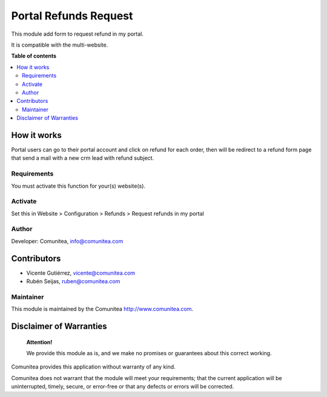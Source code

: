 ======================
Portal Refunds Request
======================

.. |badge1| image:: https://img.shields.io/badge/maturity-Production-green.png
    :target: https://odoo-community.org/page/development-status
    :alt: Production
.. |badge2| image:: https://img.shields.io/badge/licence-LGPL--3-blue.png
    :target: https://www.gnu.org/licenses/lgpl-3.0-standalone.html
    :alt: License: LGPL-3
.. |badge3| image:: https://img.shields.io/badge/github-Comunitea-gray.png?logo=github
    :target: https://github.com/Comunitea/
    :alt: Comunitea
.. |badge4| image:: https://img.shields.io/badge/github-Comunitea%2FSEO-lightgray.png?logo=github
    :target: https://github.com/Comunitea/external_ecommerce_modules/tree/11.0/portal_refunds_request
    :alt: Comunitea / SEO
.. |badge5| image:: https://img.shields.io/badge/Spanish-Translated-F47D42.png
    :target: https://github.com/Comunitea/external_ecommerce_modules/blob/11.0/portal_refunds_request/i18n/es.po
    :alt: Spanish Translated


|badge1| |badge2| |badge3| |badge4| |badge5|

This module add form to request refund in my portal.

It is compatible with the multi-website.

**Table of contents**

.. contents::
   :local:

How it works
------------

Portal users can go to their portal account and click on refund for each order, then will be redirect to a
refund form page that send a mail with a new crm lead with refund subject.

Requirements
~~~~~~~~~~~~

You must activate this function for your(s) website(s).

Activate
~~~~~~~~

Set this in Website > Configuration > Refunds > Request refunds in my portal

Author
~~~~~~

Developer: Comunitea, info@comunitea.com

Contributors
------------

* Vicente Gutiérrez, vicente@comunitea.com
* Rubén Seijas, ruben@comunitea.com

Maintainer
~~~~~~~~~~

This module is maintained by the Comunitea http://www.comunitea.com.

Disclaimer of Warranties
------------------------

    **Attention!**

    We provide this module as is, and we make no promises or guarantees about this correct working.

Comunitea provides this application without warranty of any kind.

Comunitea does not warrant that the module will meet your requirements;
that the current application will be uninterrupted, timely, secure, or error-free or that any defects or errors will be corrected.
